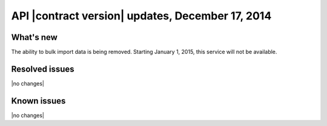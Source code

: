 API |contract version| updates, December 17, 2014
--------------------------------------------------

What's new
~~~~~~~~~~

The ability to bulk import data is being removed. Starting January 1, 2015,
this service will not be available.

Resolved issues
~~~~~~~~~~~~~~~

|no changes|

Known issues
~~~~~~~~~~~~

|no changes|
